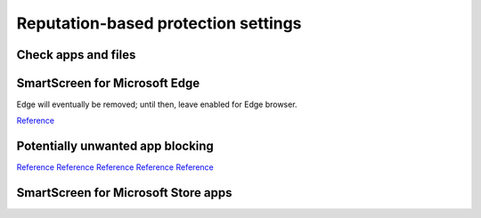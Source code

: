 .. _w10-20h2-security-reputation-based-protection-settings:

Reputation-based protection settings
####################################
Check apps and files
*********************
.. dropdown:: Disable Check apps and files
  :container: + shadow
  :title: bg-primary text-white font-weight-bold
  :animate: fade-in

  .. dropdown:: :term:`GPO`
    :title: font-weight-bold
    :animate: fade-in
    :open:

    Policy must be enabled and set to disable to apply.

    .. wgpolicy:: Disable Check apps and files
      :key_title: Computer Configuration -->
                  Administrative Templates -->
                  Windows Components -->
                  File Explorer -->
                  Configure Windows Defender SmartScreen
      :option:    ☑
      :setting:   Disabled
      :no_section:
      :no_caption:

  .. dropdown:: :term:`Registry`
    :title: font-weight-bold
    :animate: fade-in
    :open:

    .. wregedit:: Disable Check apps and files
      :key_title: HKEY_LOCAL_MACHINE\SOFTWARE\Microsoft\Windows\CurrentVersion\
                  Explorer
      :names:     SmartScreenEnabled
      :types:     SZ
      :data:      Off
      :no_section:
      :no_caption:

    .. wregedit:: Disable Check apps and files
      :key_title: HKEY_LOCAL_MACHINE\SOFTWARE\Policies\Microsoft\Windows\System
      :names:     EnableSmartScreen
      :types:     DWORD
      :data:      0
      :no_section:
      :no_caption:
      :no_launch:

  `Reference <https://www.tenforums.com/tutorials/5593-turn-off-smartscreen-apps-files-web-windows-10-a.html>`__

SmartScreen for Microsoft Edge
******************************
Edge will eventually be removed; until then, leave enabled for Edge browser.

`Reference <https://www.tenforums.com/tutorials/5520-turn-off-smartscreen-microsoft-edge-windows-10-a.html>`__

Potentially unwanted app blocking
*********************************
.. dropdown:: Disable Potentially unwanted app blocking
  :container: + shadow
  :title: bg-primary text-white font-weight-bold
  :animate: fade-in

  Blocking downloads cannot be managed. Leave download blocking enabled.

  .. dropdown:: :term:`GPO`
    :title: font-weight-bold
    :animate: fade-in
    :open:

    Policy must be enabled and set to disable to apply.

    .. wgpolicy:: Disable Potentially unwanted app blocking
      :key_title: Computer Configuration -->
                  Administrative Templates -->
                  Windows Components -->
                  Microsoft Defender Antivirus -->
                  Configure detection for potentially unwanted applications
      :option:    ☑,
                  Options
      :setting:   Enabled,
                  Disabled (Default)
      :no_section:
      :no_caption:

  .. dropdown:: :term:`Registry`
    :title: font-weight-bold
    :animate: fade-in
    :open:

    .. wregedit:: Disable Potentially unwanted app blocking
      :key_title: HHKEY_LOCAL_MACHINE\SOFTWARE\Microsoft\Windows Defender
      :names:     PUAProtection
      :types:     DWORD
      :data:      0
      :no_section:
      :no_caption:

`Reference <https://www.tenforums.com/tutorials/32236-enable-disable-microsoft-defender-pua-protection-windows-10-a.html>`__
`Reference <https://admx.help/?Category=Windows_10_2016&Policy=Microsoft.Policies.WindowsDefender::Root_PUAProtectio>`__
`Reference <https://docs.microsoft.com/en-us/windows/security/threat-protection/microsoft-defender-antivirus/detect-block-potentially-unwanted-apps-microsoft-defender-antivirus>`__
`Reference <https://www.winhelponline.com/blog/defender-enable-pua-pup-adware-protection/>`__
`Reference <https://www.winhelponline.com/blog/windows-defender-hostsfilehijack-alert-telemetry-block/>`__

SmartScreen for Microsoft Store apps
************************************
.. dropdown:: Disable SmartScreen for Microsoft Store apps
  :container: + shadow
  :title: bg-primary text-white font-weight-bold
  :animate: fade-in

  Warnings will occur if notifications are enabled. 

  .. dropdown:: :term:`Registry`
    :title: font-weight-bold
    :animate: fade-in
    :open:

    .. wregedit:: Disable SmartScreen for Microsoft Store apps
      :key_title: HKEY_LOCAL_MACHINE\Software\Microsoft\Windows\CurrentVersion\
                  AppHost
      :names:     EnableWebContentEvaluation,
                  PreventOverride                
      :types:     DWORD,
                  DWORD
      :data:      0,
                  0
      :no_section:
      :no_caption:

    .. wregedit:: Disable SmartScreen for Microsoft Store apps
      :key_title: HKEY_CURRENT_USER\Software\Microsoft\Windows\CurrentVersion\
                  AppHost
      :names:     EnableWebContentEvaluation,
                  PreventOverride                
      :types:     DWORD,
                  DWORD
      :data:      0,
                  0
      :no_section:
      :no_caption:
      :no_launch:

  `Reference <https://www.tenforums.com/tutorials/81139-turn-off-smartscreen-microsoft-store-apps-windows-10-a.html>`__
